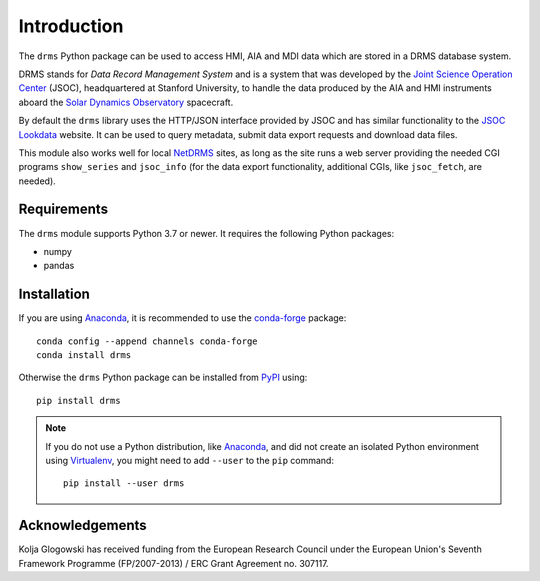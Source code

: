 Introduction
============

The ``drms`` Python package can be used to access HMI, AIA and MDI data which are stored in a DRMS database system.

DRMS stands for *Data Record Management System* and is a system that was developed by the `Joint Science Operation Center <http://jsoc.stanford.edu/>`__ (JSOC), headquartered at Stanford University, to handle the data produced by the AIA and HMI instruments aboard the `Solar Dynamics Observatory <http://sdo.gsfc.nasa.gov/>`__ spacecraft.

By default the ``drms`` library uses the HTTP/JSON interface provided by JSOC and has similar functionality to the `JSOC Lookdata <http://jsoc.stanford.edu/ajax/lookdata.html>`__ website.
It can be used to query metadata, submit data export requests and download data files.

This module also works well for local `NetDRMS <http://jsoc.stanford.edu/netdrms/>`__ sites, as long as the site runs a web server providing the needed CGI programs ``show_series`` and ``jsoc_info`` (for the data export functionality, additional CGIs, like ``jsoc_fetch``, are needed).

Requirements
------------

The ``drms`` module supports Python 3.7 or newer.
It requires the following Python packages:

-  numpy
-  pandas

Installation
------------

If you are using `Anaconda`_, it is recommended to use the `conda-forge`_ package::

    conda config --append channels conda-forge
    conda install drms

Otherwise the ``drms`` Python package can be installed from `PyPI`_ using::

    pip install drms

.. note::
   If you do not use a Python distribution, like `Anaconda`_,
   and did not create an isolated Python environment using `Virtualenv`_,
   you might need to add ``--user`` to the ``pip`` command::

       pip install --user drms

.. _PyPI: https://pypi.python.org/pypi/drms
.. _conda-forge: https://anaconda.org/conda-forge/drms
.. _Anaconda: https://www.anaconda.com/distribution/
.. _Virtualenv: https://virtualenv.pypa.io

Acknowledgements
----------------

Kolja Glogowski has received funding from the European Research Council under the European Union's Seventh Framework Programme (FP/2007-2013) / ERC Grant Agreement no. 307117.
